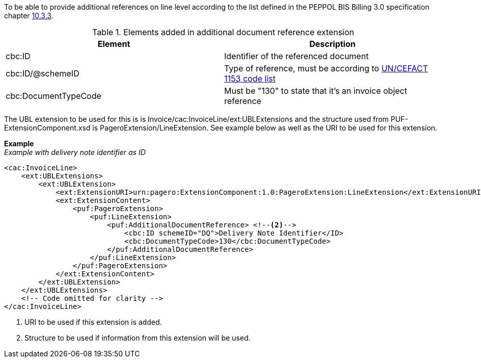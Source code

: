 To be able to provide additional references on line level according to the list defined in the PEPPOL BIS Billing 3.0 specification chapter link:http://docs.PEPPOL.eu/poacc/billing/3.0/bis/#_invoiced_object_identifier[10.3.3].

.Elements added in additional document reference extension
|===
|Element |Description

|cbc:ID
|Identifier of the referenced document
|cbc:ID/@schemeID
|Type of reference, must be according to link:https://www.unece.org/fileadmin/DAM/trade/untdid/d16b/tred/tred1153.htm[UN/CEFACT 1153 code list]
|cbc:DocumentTypeCode
|Must be "130" to state that it's an invoice object reference
|===

The UBL extension to be used for this is is Invoice/cac:InvoiceLine/ext:UBLExtensions and the structure used from PUF-ExtensionComponent.xsd is PageroExtension/LineExtension.
See example below as well as the URI to be used for this extension.

*Example* +
_Example with delivery note identifier as ID_
[source,xml]
----
<cac:InvoiceLine>
    <ext:UBLExtensions>
        <ext:UBLExtension>
            <ext:ExtensionURI>urn:pagero:ExtensionComponent:1.0:PageroExtension:LineExtension</ext:ExtensionURI> <!--1-->
            <ext:ExtensionContent>
                <puf:PageroExtension>
                    <puf:LineExtension>
                        <puf:AdditionalDocumentReference> <!--2-->
                            <cbc:ID schemeID="DQ">Delivery Note Identifier</ID>
                            <cbc:DocumentTypeCode>130</cbc:DocumentTypeCode>
                        </puf:AdditionalDocumentReference>
                    </puf:LineExtension>
                </puf:PageroExtension>
            </ext:ExtensionContent>
        </ext:UBLExtension>
    </ext:UBLExtensions>
    <!-- Code omitted for clarity -->
</cac:InvoiceLine>
----
<1> URI to be used if this extension is added.
<2> Structure to be used if information from this extension will be used.
